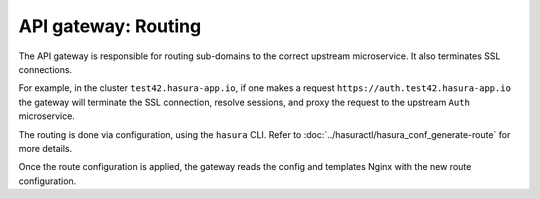 API gateway: Routing
====================

The API gateway is responsible for routing sub-domains to the correct upstream
microservice. It also terminates SSL connections.

For example, in the cluster ``test42.hasura-app.io``, if one makes a request
``https://auth.test42.hasura-app.io`` the gateway will terminate the SSL
connection, resolve sessions, and proxy the request to the upstream ``Auth``
microservice.

The routing is done via configuration, using the ``hasura`` CLI. Refer to
:doc:`../hasuractl/hasura_conf_generate-route` for more details.

Once the route configuration is applied, the gateway reads the config and
templates Nginx with the new route configuration.
